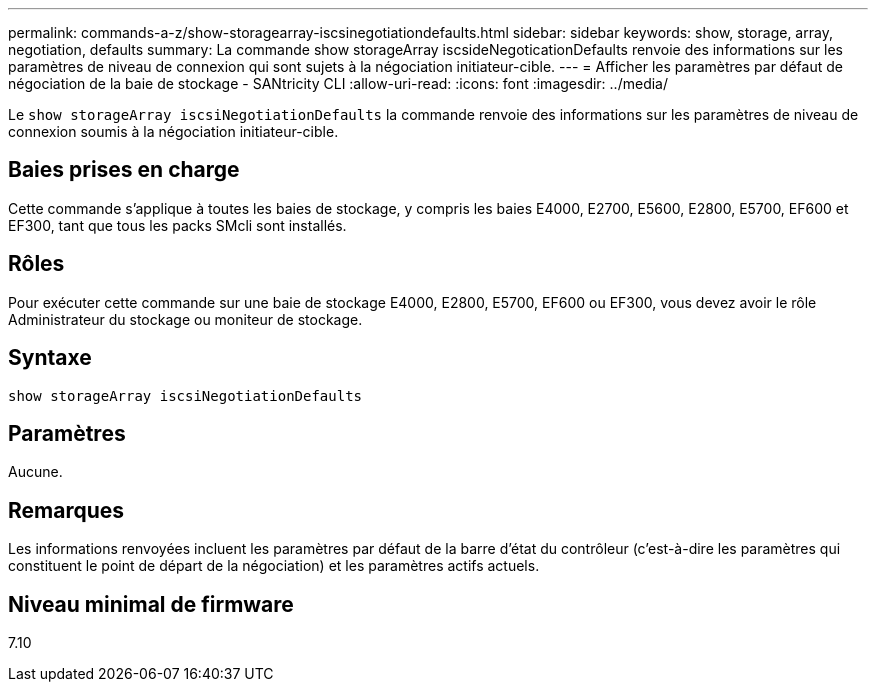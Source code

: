 ---
permalink: commands-a-z/show-storagearray-iscsinegotiationdefaults.html 
sidebar: sidebar 
keywords: show, storage, array, negotiation, defaults 
summary: La commande show storageArray iscsideNegoticationDefaults renvoie des informations sur les paramètres de niveau de connexion qui sont sujets à la négociation initiateur-cible. 
---
= Afficher les paramètres par défaut de négociation de la baie de stockage - SANtricity CLI
:allow-uri-read: 
:icons: font
:imagesdir: ../media/


[role="lead"]
Le `show storageArray iscsiNegotiationDefaults` la commande renvoie des informations sur les paramètres de niveau de connexion soumis à la négociation initiateur-cible.



== Baies prises en charge

Cette commande s'applique à toutes les baies de stockage, y compris les baies E4000, E2700, E5600, E2800, E5700, EF600 et EF300, tant que tous les packs SMcli sont installés.



== Rôles

Pour exécuter cette commande sur une baie de stockage E4000, E2800, E5700, EF600 ou EF300, vous devez avoir le rôle Administrateur du stockage ou moniteur de stockage.



== Syntaxe

[source, cli]
----
show storageArray iscsiNegotiationDefaults
----


== Paramètres

Aucune.



== Remarques

Les informations renvoyées incluent les paramètres par défaut de la barre d'état du contrôleur (c'est-à-dire les paramètres qui constituent le point de départ de la négociation) et les paramètres actifs actuels.



== Niveau minimal de firmware

7.10
